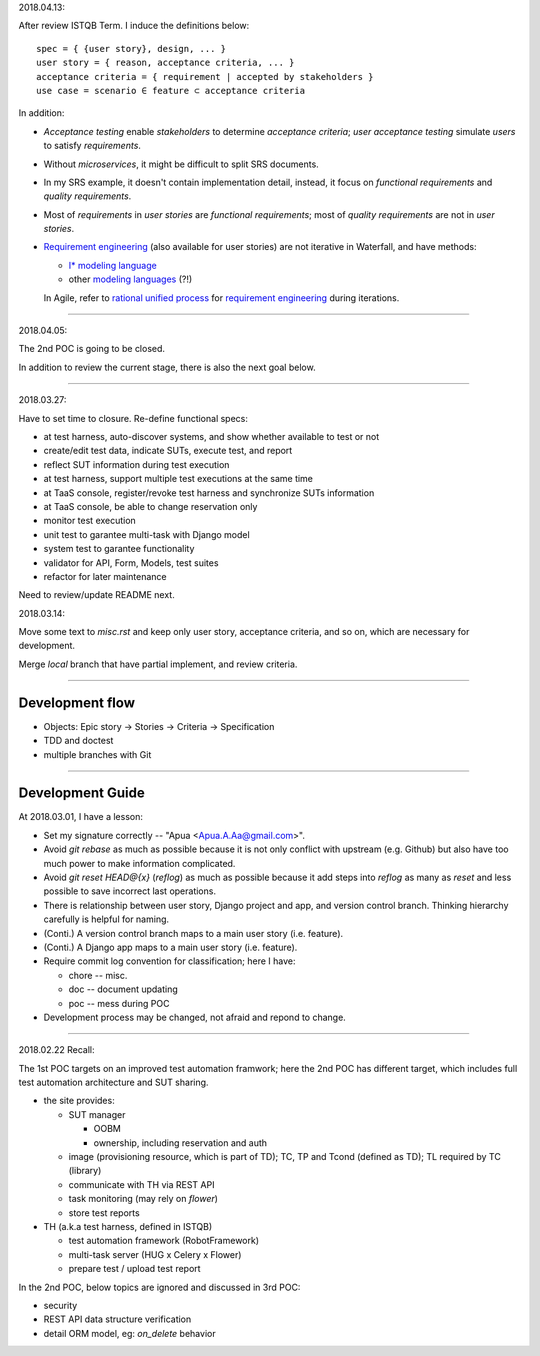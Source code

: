 2018.04.13:

After review ISTQB Term. I induce the definitions below::

    spec = { {user story}, design, ... }
    user story = { reason, acceptance criteria, ... }
    acceptance criteria = { requirement | accepted by stakeholders }
    use case = scenario ∈ feature ⊂ acceptance criteria

In addition:

-   `Acceptance testing` enable `stakeholders` to determine `acceptance criteria`;
    `user acceptance testing` simulate `users` to satisfy `requirements`.

-   Without `microservices`, it might be difficult to split SRS documents.

-   In my SRS example, it doesn't contain implementation detail, instead,
    it focus on `functional requirements` and `quality requirements`.

-   Most of `requirements` in `user stories` are `functional requirements`;
    most of `quality requirements` are not in `user stories`.

-   `Requirement engineering`_ (also available for user stories) are not iterative in Waterfall,
    and have methods:

    -   `I* modeling language <https://en.wikipedia.org/wiki/I*>`_
    -   other `modeling languages <https://en.wikipedia.org/wiki/Modeling_language>`_ (?!)

    In Agile, refer to `rational unified process`_ for `requirement engineering`_ during iterations.

    .. _rational unified process: https://en.wikipedia.org/wiki/Unified_Process
    .. _requirement engineering: https://en.wikipedia.org/wiki/Requirements_engineering

~~~~~~~~~~~~~~~~~~~~~~~~~~~~~~~~~~~~~~~~~~~~~~~~~~~~~~~~~~~~

2018.04.05:

The 2nd POC is going to be closed.

In addition to review the current stage, there is also the next goal below.

~~~~~~~~~~~~~~~~~~~~~~~~~~~~~~~~~~~~~~~~~~~~~~~~~~~~~~~~~~~~

2018.03.27:

Have to set time to closure. Re-define functional specs:

- at test harness, auto-discover systems, and show whether available to test or not

- create/edit test data, indicate SUTs, execute test, and report

- reflect SUT information during test execution

- at test harness, support multiple test executions at the same time

- at TaaS console, register/revoke test harness and synchronize SUTs information

- at TaaS console, be able to change reservation only

- monitor test execution

- unit test to garantee multi-task with Django model

- system test to garantee functionality

- validator for API, Form, Models, test suites

- refactor for later maintenance


Need to review/update README next.


2018.03.14:

Move some text to `misc.rst` and keep only user story, acceptance criteria,
and so on, which are necessary for development.

Merge `local` branch that have partial implement, and review criteria.

~~~~~~~~~~~~~~~~~~~~~~~~~~~~~~~~~~~~~~~~~~~~~~~~~~~~~~~~~~~~

Development flow
================

-   Objects: Epic story -> Stories -> Criteria -> Specification
-   TDD and doctest
-   multiple branches with Git

~~~~~~~~~~~~~~~~~~~~~~~~~~~~~~~~~~~~~~~~~~~~~~~~~~~~~~~~~~~~

Development Guide
=================

At 2018.03.01, I have a lesson:

-   Set my signature correctly -- "Apua <Apua.A.Aa@gmail.com>".

-   Avoid `git rebase` as much as possible because it is not only
    conflict with upstream (e.g. Github) but also have too much power
    to make information complicated.

-   Avoid `git reset HEAD@{x}` (`reflog`) as much as possible because
    it add steps into `reflog` as many as `reset` and less possible to save
    incorrect last operations.

-   There is relationship between user story, Django project and app, and
    version control branch. Thinking hierarchy carefully is helpful for naming.

-   (Conti.) A version control branch maps to a main user story (i.e. feature).

-   (Conti.) A Django app maps to a main user story (i.e. feature).

-   Require commit log convention for classification; here I have:

    *   chore -- misc.
    *   doc -- document updating
    *   poc -- mess during POC

-   Development process may be changed, not afraid and repond to change.


~~~~~~~~~~~~~~~~~~~~~~~~~~~~~~~~~~~~~~~~~~~~~~~~~~~~~~~~~~~~

2018.02.22 Recall:

The 1st POC targets on an improved test automation framwork;
here the 2nd POC has different target, which includes full
test automation architecture and SUT sharing.

- the site provides:

  - SUT manager

    - OOBM
    - ownership, including reservation and auth

  - image (provisioning resource, which is part of TD);
    TC, TP and Tcond (defined as TD);
    TL required by TC (library)

  - communicate with TH via REST API

  - task monitoring (may rely on `flower`)

  - store test reports

- TH (a.k.a test harness, defined in ISTQB)

  - test automation framework (RobotFramework)
  - multi-task server (HUG x Celery x Flower)
  - prepare test / upload test report

In the 2nd POC, below topics are ignored and discussed in 3rd POC:

- security
- REST API data structure verification
- detail ORM model, eg: `on_delete` behavior
